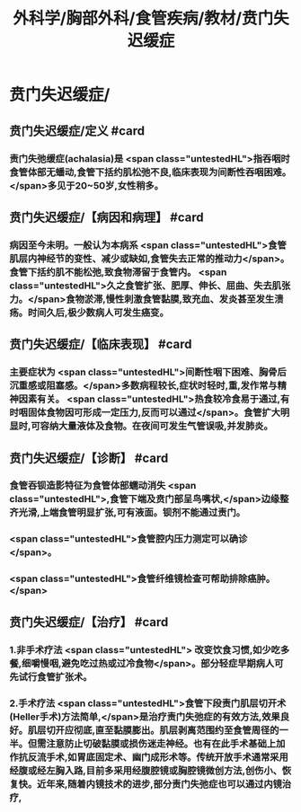 #+title: 外科学/胸部外科/食管疾病/教材/贲门失迟缓症
#+deck: 外科学::胸部外科::食管疾病::教材::贲门失迟缓症

* 贲门失迟缓症/
** 贲门失迟缓症/定义 #card
:PROPERTIES:
:id: ec829905-15f2-4332-bbc3-82f6a29aa858
:END:
*** 责门失弛缓症(achalasia)是 <span class="untestedHL">指吞咽时食管体部无蟠动,食管下括约肌松弛不良,临床表现为间断性吞咽困难。</span>多见于20~50岁,女性稍多。
** 贲门失迟缓症/【病因和病理】 #card
:PROPERTIES:
:id: 22331632-ae47-493a-8d60-7912c0984072
:END:
*** 病因至今未明。一般认为本病系 <span class="untestedHL">食管肌层内神经节的变性、减少或缺如,食管失去正常的推动力</span>。食管下括约肌不能松弛,致食物滞留于食管内。 <span class="untestedHL">久之食管扩张、肥厚、伸长、屈曲、失去肌张力。</span>食物淤滞,慢性刺激食管黏膜,致充血、发炎甚至发生溃疡。时间久后,极少数病人可发生癌变。
** 贲门失迟缓症/【临床表现】 #card
:PROPERTIES:
:id: 5a87a4d9-bb7a-4c8c-a8dc-1945ae8e5ad4
:END:
*** 主要症状为 <span class="untestedHL">间断性咽下困难、胸骨后沉重感或阻塞感。</span>多数病程较长,症状时轻时,重,发作常与精神因素有关。 <span class="untestedHL">热食较冷食易于通过,有时咽固体食物因可形成一定压力,反而可以通过</span>。食管扩大明显时,可容纳大量液体及食物。在夜间可发生气管误吸,并发肺炎。
** 贲门失迟缓症/【诊断】 #card
:PROPERTIES:
:id: a7d90c3f-0932-4352-833c-b00b771749e0
:END:
*** 食管吞钡造影特征为食管体部蠕动消失 <span class="untestedHL">,食管下端及贲门部呈鸟嘴状,</span>边缘整齐光滑,上端食管明显扩张,可有液面。钡剂不能通过责门。
*** <span class="untestedHL">食管腔内压力测定可以确诊</span>。
*** <span class="untestedHL">食管纤维镜检查可帮助排除癌肿。</span>
** 贲门失迟缓症/【治疗】 #card
:PROPERTIES:
:id: aa04420f-2fda-4fdf-8aad-9af231203f4b
:END:
*** 1.非手术疗法 <span class="untestedHL"> 改变饮食习惯,如少吃多餐,细嚼慢咽,避免吃过热或过冷食物</span>。部分轻症早期病人可先试行食管扩张术。
*** 2.手术疗法  <span class="untestedHL">食管下段责门肌层切开术(Heller手术)方法简单,</span>是治疗责门失弛症的有效方法,效果良好。肌层切开应彻底,直至黏膜膨出。肌层剥离范围约至食管周径的一半。但需注意防止切破黏膜或损伤迷走神经。也有在此手术基础上加作抗反流手术,如胃底固定术、幽门成形术等。传统开放手术通常采用经腹或经左胸入路,目前多采用经腹腔镜或胸腔镜微创方法,创伤小、恢复快。近年来,随着内镜技术的进步,部分责门失弛症也可以通过内镜治疗,